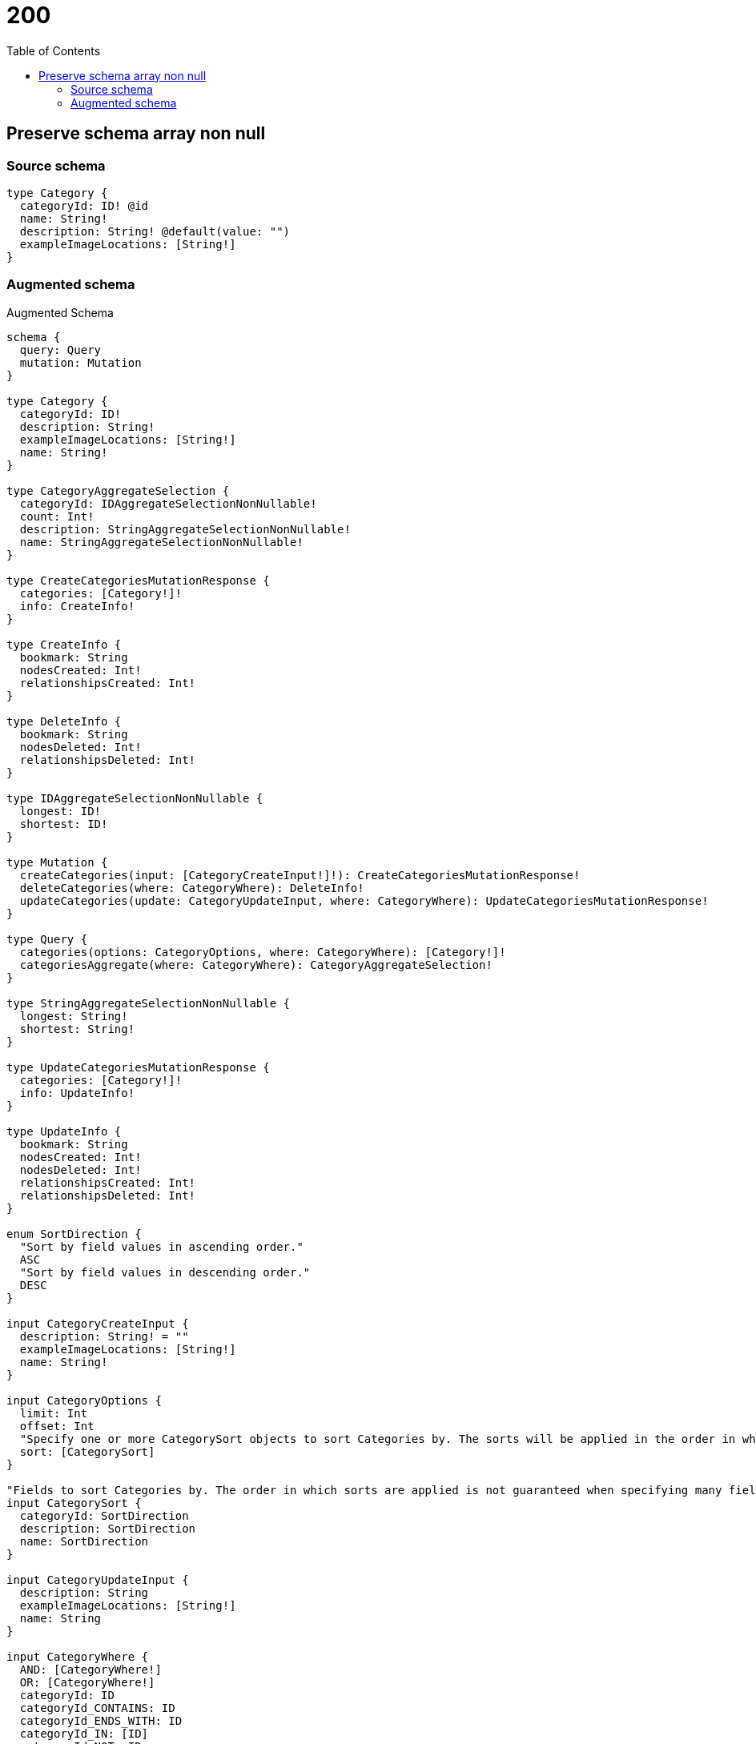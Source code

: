 :toc:

= 200

== Preserve schema array non null

=== Source schema

[source,graphql,schema=true]
----
type Category {
  categoryId: ID! @id
  name: String!
  description: String! @default(value: "")
  exampleImageLocations: [String!]
}
----

=== Augmented schema

.Augmented Schema
[source,graphql]
----
schema {
  query: Query
  mutation: Mutation
}

type Category {
  categoryId: ID!
  description: String!
  exampleImageLocations: [String!]
  name: String!
}

type CategoryAggregateSelection {
  categoryId: IDAggregateSelectionNonNullable!
  count: Int!
  description: StringAggregateSelectionNonNullable!
  name: StringAggregateSelectionNonNullable!
}

type CreateCategoriesMutationResponse {
  categories: [Category!]!
  info: CreateInfo!
}

type CreateInfo {
  bookmark: String
  nodesCreated: Int!
  relationshipsCreated: Int!
}

type DeleteInfo {
  bookmark: String
  nodesDeleted: Int!
  relationshipsDeleted: Int!
}

type IDAggregateSelectionNonNullable {
  longest: ID!
  shortest: ID!
}

type Mutation {
  createCategories(input: [CategoryCreateInput!]!): CreateCategoriesMutationResponse!
  deleteCategories(where: CategoryWhere): DeleteInfo!
  updateCategories(update: CategoryUpdateInput, where: CategoryWhere): UpdateCategoriesMutationResponse!
}

type Query {
  categories(options: CategoryOptions, where: CategoryWhere): [Category!]!
  categoriesAggregate(where: CategoryWhere): CategoryAggregateSelection!
}

type StringAggregateSelectionNonNullable {
  longest: String!
  shortest: String!
}

type UpdateCategoriesMutationResponse {
  categories: [Category!]!
  info: UpdateInfo!
}

type UpdateInfo {
  bookmark: String
  nodesCreated: Int!
  nodesDeleted: Int!
  relationshipsCreated: Int!
  relationshipsDeleted: Int!
}

enum SortDirection {
  "Sort by field values in ascending order."
  ASC
  "Sort by field values in descending order."
  DESC
}

input CategoryCreateInput {
  description: String! = ""
  exampleImageLocations: [String!]
  name: String!
}

input CategoryOptions {
  limit: Int
  offset: Int
  "Specify one or more CategorySort objects to sort Categories by. The sorts will be applied in the order in which they are arranged in the array."
  sort: [CategorySort]
}

"Fields to sort Categories by. The order in which sorts are applied is not guaranteed when specifying many fields in one CategorySort object."
input CategorySort {
  categoryId: SortDirection
  description: SortDirection
  name: SortDirection
}

input CategoryUpdateInput {
  description: String
  exampleImageLocations: [String!]
  name: String
}

input CategoryWhere {
  AND: [CategoryWhere!]
  OR: [CategoryWhere!]
  categoryId: ID
  categoryId_CONTAINS: ID
  categoryId_ENDS_WITH: ID
  categoryId_IN: [ID]
  categoryId_NOT: ID
  categoryId_NOT_CONTAINS: ID
  categoryId_NOT_ENDS_WITH: ID
  categoryId_NOT_IN: [ID]
  categoryId_NOT_STARTS_WITH: ID
  categoryId_STARTS_WITH: ID
  description: String
  description_CONTAINS: String
  description_ENDS_WITH: String
  description_IN: [String]
  description_NOT: String
  description_NOT_CONTAINS: String
  description_NOT_ENDS_WITH: String
  description_NOT_IN: [String]
  description_NOT_STARTS_WITH: String
  description_STARTS_WITH: String
  exampleImageLocations: [String!]
  exampleImageLocations_INCLUDES: String
  exampleImageLocations_NOT: [String!]
  exampleImageLocations_NOT_INCLUDES: String
  name: String
  name_CONTAINS: String
  name_ENDS_WITH: String
  name_IN: [String]
  name_NOT: String
  name_NOT_CONTAINS: String
  name_NOT_ENDS_WITH: String
  name_NOT_IN: [String]
  name_NOT_STARTS_WITH: String
  name_STARTS_WITH: String
}

----
